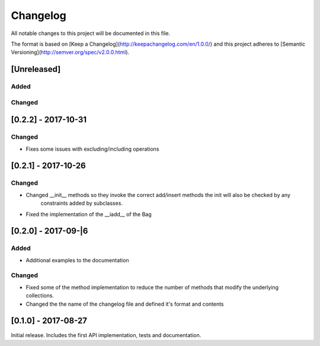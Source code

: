 Changelog
=========
All notable changes to this project will be documented in this file.

The format is based on [Keep a Changelog](http://keepachangelog.com/en/1.0.0/)
and this project adheres to [Semantic Versioning](http://semver.org/spec/v2.0.0.html).

[Unreleased]
------------

Added
~~~~~

Changed
~~~~~~~

[0.2.2] - 2017-10-31
--------------------

Changed
~~~~~~~
- Fixes some issues with excluding/including operations

[0.2.1] - 2017-10-26
--------------------

Changed
~~~~~~~
- Changed __init__ methods so they invoke the correct add/insert methods the init will also be checked by any
   constraints added by subclasses.
- Fixed the implementation of the __iadd__ of the Bag

[0.2.0] - 2017-09-|6
--------------------

Added
~~~~~
- Additional examples to the documentation

Changed
~~~~~~~
- Fixed some of the method implementation to reduce the number of methods that modify the underlying collections.
- Changed the the name of the changelog file and defined it's format and contents


[0.1.0] - 2017-08-27
--------------------
Initial release. Includes the first API implementation, tests and documentation.

.. Added
   ~~~~~
   Changed
   ~~~~~~~
   Fixed
   ~~~~~
   Removed
   ~~~~~~~

